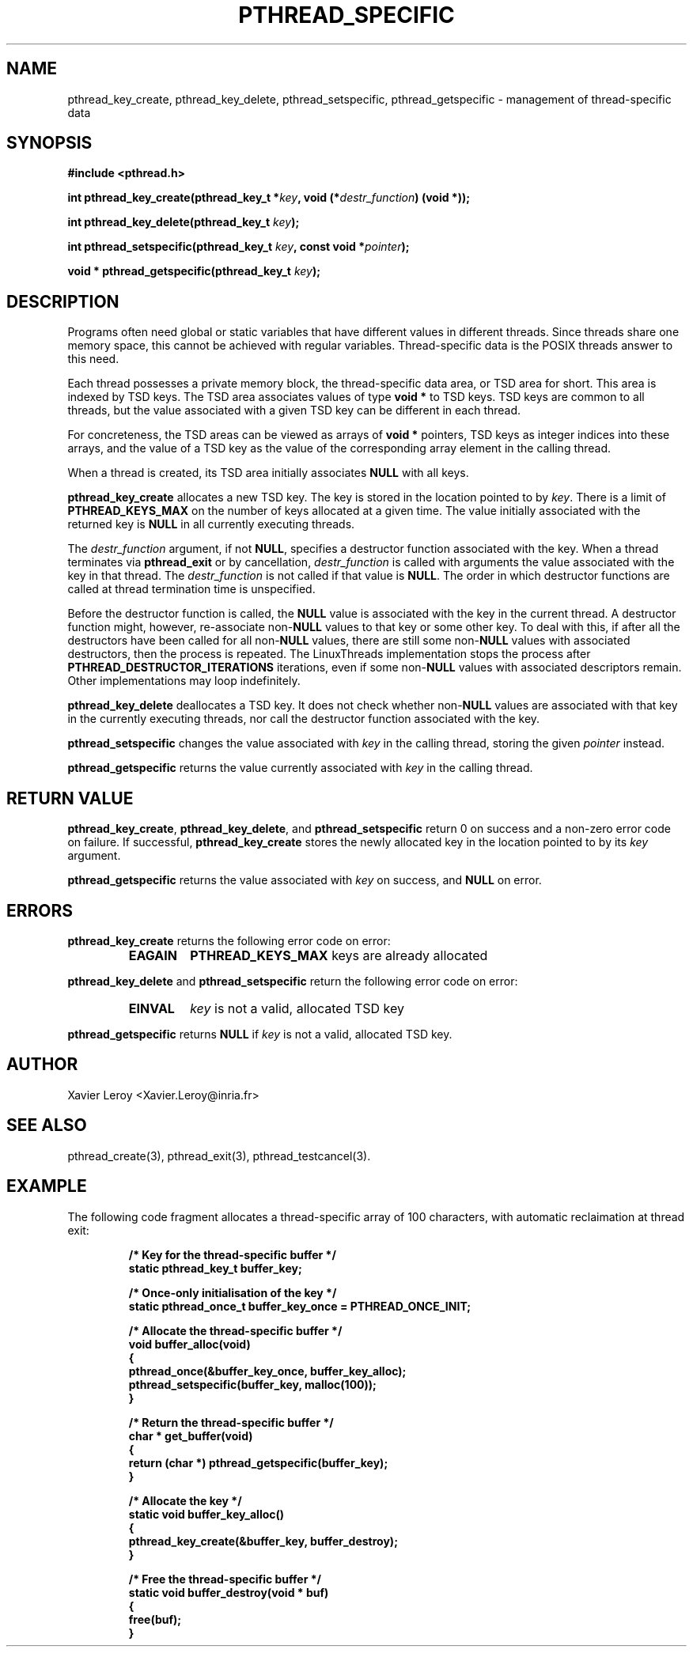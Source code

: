 .TH PTHREAD_SPECIFIC 3 LinuxThreads

.SH NAME
pthread_key_create, pthread_key_delete, pthread_setspecific, pthread_getspecific \- management of thread-specific data

.SH SYNOPSIS
.B #include <pthread.h>

.BI "int pthread_key_create(pthread_key_t *" key ", void (*" destr_function ") (void *));"

.BI "int pthread_key_delete(pthread_key_t " key ");"

.BI "int pthread_setspecific(pthread_key_t " key ", const void *" pointer ");"

.BI "void * pthread_getspecific(pthread_key_t " key ");"

.SH DESCRIPTION

Programs often need global or static variables that have different
values in different threads. Since threads share one memory space,
this cannot be achieved with regular variables. Thread-specific data
is the POSIX threads answer to this need.

Each thread possesses a private memory block, the thread-specific data
area, or TSD area for short. This area is indexed by TSD keys. The TSD
area associates values of type \fBvoid *\fP to TSD keys. TSD keys are
common to all threads, but the value associated with a given TSD key
can be different in each thread.

For concreteness, the TSD areas can be viewed as arrays of \fBvoid *\fP
pointers, TSD keys as integer indices into these arrays, and the value
of a TSD key as the value of the corresponding array element in the
calling thread.

When a thread is created, its TSD area initially associates \fBNULL\fP
with all keys.

\fBpthread_key_create\fP allocates a new TSD key. The key is stored in the
location pointed to by \fIkey\fP. There is a limit of \fBPTHREAD_KEYS_MAX\fP
on the number of keys allocated at a given time. The value initially
associated with the returned key is \fBNULL\fP in all currently executing
threads.

The \fIdestr_function\fP argument, if not \fBNULL\fP, specifies a destructor
function associated with the key. When a thread terminates via
\fBpthread_exit\fP or by cancellation, \fIdestr_function\fP is called with
arguments the value associated with the key in that thread. The
\fIdestr_function\fP is not called if that value is \fBNULL\fP. The order in
which destructor functions are called at thread termination time is
unspecified.

Before the destructor function is called, the \fBNULL\fP value is
associated with the key in the current thread.  A destructor function
might, however, re-associate non-\fBNULL\fP values to that key or some
other key.  To deal with this, if after all the destructors have been
called for all non-\fBNULL\fP values, there are still some non-\fBNULL\fP
values with associated destructors, then the process is repeated.  The
LinuxThreads implementation stops the process after
\fBPTHREAD_DESTRUCTOR_ITERATIONS\fP iterations, even if some non-\fBNULL\fP
values with associated descriptors remain.  Other implementations may
loop indefinitely.

\fBpthread_key_delete\fP deallocates a TSD key. It does not check whether
non-\fBNULL\fP values are associated with that key in the currently
executing threads, nor call the destructor function associated with
the key.

\fBpthread_setspecific\fP changes the value associated with \fIkey\fP in the
calling thread, storing the given \fIpointer\fP instead.

\fBpthread_getspecific\fP returns the value currently associated with
\fIkey\fP in the calling thread.

.SH "RETURN VALUE"

\fBpthread_key_create\fP, \fBpthread_key_delete\fP, and \fBpthread_setspecific\fP
return 0 on success and a non-zero error code on failure. If
successful, \fBpthread_key_create\fP stores the newly allocated key in the
location pointed to by its \fIkey\fP argument.

\fBpthread_getspecific\fP returns the value associated with \fIkey\fP on
success, and \fBNULL\fP on error.

.SH ERRORS
\fBpthread_key_create\fP returns the following error code on error:
.RS
.TP
\fBEAGAIN\fP
\fBPTHREAD_KEYS_MAX\fP keys are already allocated
.RE

\fBpthread_key_delete\fP and \fBpthread_setspecific\fP return the following
error code on error:
.RS
.TP
\fBEINVAL\fP
\fIkey\fP is not a valid, allocated TSD key
.RE

\fBpthread_getspecific\fP returns \fBNULL\fP if \fIkey\fP is not a valid,
allocated TSD key.

.SH AUTHOR
Xavier Leroy <Xavier.Leroy@inria.fr>

.SH "SEE ALSO"
pthread_create(3), pthread_exit(3), pthread_testcancel(3).

.SH EXAMPLE

The following code fragment allocates a thread-specific array of 100
characters, with automatic reclaimation at thread exit:

.RS
.ft 3
.nf
.sp
/* Key for the thread-specific buffer */
static pthread_key_t buffer_key;

/* Once-only initialisation of the key */
static pthread_once_t buffer_key_once = PTHREAD_ONCE_INIT;

/* Allocate the thread-specific buffer */
void buffer_alloc(void)
{
  pthread_once(&buffer_key_once, buffer_key_alloc);
  pthread_setspecific(buffer_key, malloc(100));
}

/* Return the thread-specific buffer */
char * get_buffer(void)
{
  return (char *) pthread_getspecific(buffer_key);
}

/* Allocate the key */
static void buffer_key_alloc()
{
  pthread_key_create(&buffer_key, buffer_destroy);
}

/* Free the thread-specific buffer */
static void buffer_destroy(void * buf)
{
  free(buf);
}
.ft
.LP
.RE
.fi
